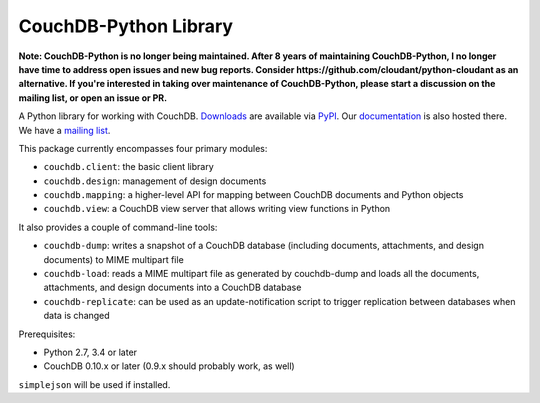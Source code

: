 CouchDB-Python Library
======================

.. image:: https://travis-ci.org/djc/couchdb-python.svg
    :target: https://travis-ci.org/djc/couchdb-python

**Note: CouchDB-Python is no longer being maintained. After 8 years of maintaining
CouchDB-Python, I no longer have time to address open issues and new bug reports.
Consider https://github.com/cloudant/python-cloudant as an alternative.
If you're interested in taking over maintenance of CouchDB-Python, please start a
discussion on the mailing list, or open an issue or PR.**

A Python library for working with CouchDB. `Downloads`_ are available via `PyPI`_.
Our `documentation`_ is also hosted there. We have a `mailing list`_.

This package currently encompasses four primary modules:

* ``couchdb.client``: the basic client library
* ``couchdb.design``: management of design documents
* ``couchdb.mapping``: a higher-level API for mapping between CouchDB documents and Python objects
* ``couchdb.view``: a CouchDB view server that allows writing view functions in Python

It also provides a couple of command-line tools:

* ``couchdb-dump``: writes a snapshot of a CouchDB database (including documents, attachments, and design documents) to MIME multipart file
* ``couchdb-load``: reads a MIME multipart file as generated by couchdb-dump and loads all the documents, attachments, and design documents into a CouchDB database
* ``couchdb-replicate``: can be used as an update-notification script to trigger replication between databases when data is changed

Prerequisites:

* Python 2.7, 3.4 or later
* CouchDB 0.10.x or later (0.9.x should probably work, as well)

``simplejson`` will be used if installed.

.. _Downloads: http://pypi.python.org/pypi/CouchDB
.. _PyPI: http://pypi.python.org/
.. _documentation: http://packages.python.org/CouchDB/
.. _mailing list: http://groups.google.com/group/couchdb-python
